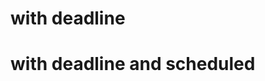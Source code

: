 * with deadline
DEADLINE: <2021-08-20 Fri>

* with deadline and scheduled
DEADLINE: <2021-08-27 Fri> SCHEDULED: <2021-08-03 Tue>

